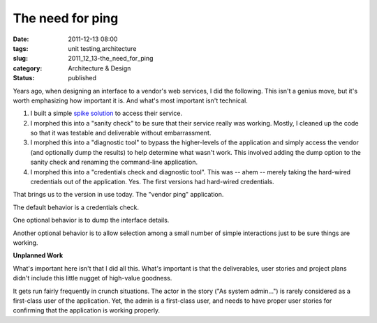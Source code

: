 The need for ping
=================

:date: 2011-12-13 08:00
:tags: unit testing,architecture
:slug: 2011_12_13-the_need_for_ping
:category: Architecture & Design
:status: published

Years ago, when designing an interface to a vendor's web services, I
did the following.  This isn't a genius move, but it's worth
emphasizing how important it is.  And what's most important isn't
technical.

#.  I built a simple `spike solution <http://c2.com/cgi/wiki?SpikeSolution>`__ to access their service.

#.  I morphed this into a "sanity check" to be sure that their service
    really was working.  Mostly, I cleaned up the code so that it was
    testable and deliverable without embarrassment.

#.  I morphed this into a "diagnostic tool" to bypass the higher-levels
    of the application and simply access the vendor (and optionally dump
    the results) to help determine what wasn't work.  This involved
    adding the dump option to the sanity check and renaming the
    command-line application.

#.  I morphed this into a "credentials check and diagnostic tool".  This
    was -- ahem -- merely taking the hard-wired credentials out of the
    application.  Yes.  The first versions had hard-wired credentials.

That brings us to the version in use today.  The "vendor ping"
application.

The default behavior is a credentials check.

One optional behavior is to dump the interface details.

Another optional behavior is to allow selection among a small number
of simple interactions just to be sure things are working.

**Unplanned Work**

What's important here isn't that I did all this.  What's important is
that the deliverables, user stories and project plans didn't include
this little nugget of high-value goodness.

It gets run fairly frequently in crunch situations.  The actor in the
story ("As system admin...") is rarely considered as a first-class
user of the application.  Yet, the admin is a first-class user, and
needs to have proper user stories for confirming that the application
is working properly.

